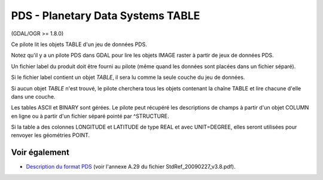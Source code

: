 .. _`gdal.ogr.formats.pds`:

PDS - Planetary Data Systems TABLE
==================================

(GDAL/OGR >= 1.8.0)

Ce pilote lit les objets TABLE d'un jeu de données PDS.

Notez qu'il y a un pilote PDS dans GDAL pour lire les objets IMAGE raster à 
partir de jeux de données PDS.

Un fichier label du produit doit être fourni au pilote (même quand les données 
sont placées dans un fichier séparé).

Si le fichier label contient un objet *TABLE*, il sera lu comme la seule couche 
du jeu de données.

Si aucun objet *TABLE* n'est trouvé, le pilote cherchera tous les objets contenant 
la chaîne TABLE et lire chacune d'elle dans une couche.

Les tables ASCII et BINARY sont gérées. Le pilote peut récupéré les descriptions 
de champs à partir d'un objet COLUMN en ligne ou à partir d'un fichier séparé 
pointé par ^STRUCTURE.

Si la table a des colonnes LONGITUDE et LATITUDE de type REAL et avec UNIT=DEGREE, 
elles seront utilisées pour renvoyer les géométries POINT.

Voir également
---------------

* `Description du format PDS <http://pds.nasa.gov/documents/sr/>`_ (voir l'annexe 
  A.29 du fichier StdRef_20090227_v3.8.pdf).

.. yjacolin at free.fr, Yves Jacolin - 2011/08/03 (trunk 19988)